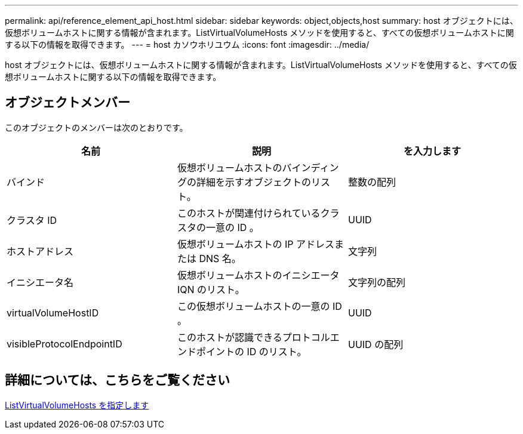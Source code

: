 ---
permalink: api/reference_element_api_host.html 
sidebar: sidebar 
keywords: object,objects,host 
summary: host オブジェクトには、仮想ボリュームホストに関する情報が含まれます。ListVirtualVolumeHosts メソッドを使用すると、すべての仮想ボリュームホストに関する以下の情報を取得できます。 
---
= host カソウホリユウム
:icons: font
:imagesdir: ../media/


[role="lead"]
host オブジェクトには、仮想ボリュームホストに関する情報が含まれます。ListVirtualVolumeHosts メソッドを使用すると、すべての仮想ボリュームホストに関する以下の情報を取得できます。



== オブジェクトメンバー

このオブジェクトのメンバーは次のとおりです。

|===
| 名前 | 説明 | を入力します 


 a| 
バインド
 a| 
仮想ボリュームホストのバインディングの詳細を示すオブジェクトのリスト。
 a| 
整数の配列



 a| 
クラスタ ID
 a| 
このホストが関連付けられているクラスタの一意の ID 。
 a| 
UUID



 a| 
ホストアドレス
 a| 
仮想ボリュームホストの IP アドレスまたは DNS 名。
 a| 
文字列



 a| 
イニシエータ名
 a| 
仮想ボリュームホストのイニシエータ IQN のリスト。
 a| 
文字列の配列



 a| 
virtualVolumeHostID
 a| 
この仮想ボリュームホストの一意の ID 。
 a| 
UUID



 a| 
visibleProtocolEndpointID
 a| 
このホストが認識できるプロトコルエンドポイントの ID のリスト。
 a| 
UUID の配列

|===


== 詳細については、こちらをご覧ください

xref:reference_element_api_listvirtualvolumehosts.adoc[ListVirtualVolumeHosts を指定します]
